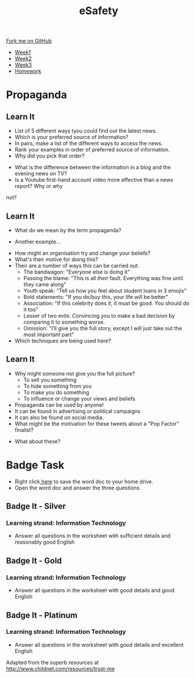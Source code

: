 #+STARTUP:indent
#+HTML_HEAD: <link rel="stylesheet" type="text/css" href="css/styles.css"/>
#+HTML_HEAD_EXTRA: <link href='http://fonts.googleapis.com/css?family=Ubuntu+Mono|Ubuntu' rel='stylesheet' type='text/css'>
#+HTML_HEAD_EXTRA: <script src="http://ajax.googleapis.com/ajax/libs/jquery/1.9.1/jquery.min.js" type="text/javascript"></script>
#+HTML_HEAD_EXTRA: <script src="js/navbar.js" type="text/javascript"></script>
#+OPTIONS: f:nil author:nil num:1 creator:nil timestamp:nil toc:nil html-style:nil

#+TITLE: eSafety
#+AUTHOR: Stephen Brown

#+BEGIN_HTML
  <div class="github-fork-ribbon-wrapper left">
    <div class="github-fork-ribbon">
      <a href="https://github.com/digixc/Y9-CS-eSafety">Fork me on GitHub</a>
    </div>
  </div>
<div id="stickyribbon">
    <ul>
      <li><a href="1_Lesson.html">Week1</a></li>
      <li><a href="2_Lesson.html">Week2</a></li>
      <li><a href="3_Lesson.html">Week3</a></li>
      <li><a href="homework.html">Homework</a></li>
    </ul>
  </div>
#+END_HTML
* COMMENT Use as a template
:PROPERTIES:
:HTML_CONTAINER_CLASS: activity
:END:
** Learn It
:PROPERTIES:
:HTML_CONTAINER_CLASS: learn
:END:

** Research It
:PROPERTIES:
:HTML_CONTAINER_CLASS: research
:END:

** Design It
:PROPERTIES:
:HTML_CONTAINER_CLASS: design
:END:

** Build It
:PROPERTIES:
:HTML_CONTAINER_CLASS: build
:END:

** Test It
:PROPERTIES:
:HTML_CONTAINER_CLASS: test
:END:

** Run It
:PROPERTIES:
:HTML_CONTAINER_CLASS: run
:END:

** Document It
:PROPERTIES:
:HTML_CONTAINER_CLASS: document
:END:

** Code It
:PROPERTIES:
:HTML_CONTAINER_CLASS: code
:END:

** Program It
:PROPERTIES:
:HTML_CONTAINER_CLASS: program
:END:

** Try It
:PROPERTIES:
:HTML_CONTAINER_CLASS: try
:END:

** Badge It
:PROPERTIES:
:HTML_CONTAINER_CLASS: badge
:END:

** Save It
:PROPERTIES:
:HTML_CONTAINER_CLASS: save
:END:

* Propaganda
:PROPERTIES:
:HTML_CONTAINER_CLASS: activity
:END:
** Learn It
:PROPERTIES:
:HTML_CONTAINER_CLASS: research
:END:
- List of 5 different ways tyou could find out the latest news.
- Which is your preferred source of information?
- In pairs, make a list of the different ways to access the news.
- Rank your examples in order of preferred source of information. 
- Why did you pick that order?


- What is the difference between the information in a blog and the evening news on TV?
- Is a Youtube first-hand account video more effective than a news report? Why or why
not?
** Learn It
:PROPERTIES:
:HTML_CONTAINER_CLASS: research
:END:
- What do we mean by the term propaganda?
[[./img/prop1.png]]
- Another example...
[[./img/prop2.png]]
- How might an organisation try and change your beliefs?
- What's their motive for doing this?
- Their are a number of ways this can be carried out:
  - The bandwagon: "Everyone else is doing it"
  - Passing the blame: "This is all /their/ fault. Everything was fine until /they/ came along"
  - Youth speak: "Tell us how you feel about student loans in 3 emojis"
  - Bold statements: "If you do/buy this, your life will be better"
  - Association: "If this celebrity does it, it must be good. You should do it too"
  - Lesser of two evils: Convincing you to make a bad decision by comparing it to something worse. 
  - Omission: "I’ll give you the full story, except I will just take out the most important part"
- Which techniques are being used here?
[[./img/assoc.png]]
[[./img/omit.png]]
[[./img/youth.png]]
[[./img/band.png]]
** Learn It
:PROPERTIES:
:HTML_CONTAINER_CLASS: research
:END:
- Why might someone not give you the full picture?
  - To sell you something 
  - To hide something from you
  - To make you do something
  - To influence or change your views and beliefs

- Propaganda can be used by anyone! 
- It can be found in advertising or political campaigns
- It can also be found on social media.
- What might be the motivation for these tweets about a "Pop Factor" finalist?
[[./img/pop1.png]]
[[./img/pop2.png]]
[[./img/pop3.png]]
- What about these?
[[./img/pop4.png]]
[[./img/pop5.png]]

* Badge Task
:PROPERTIES:
:HTML_CONTAINER_CLASS: activity
:END:
- Right click[[./doc/Y9e-safety-week3.docx][ here]] to save the word doc to your home drive.
- Open the word doc and answer the three questions.
** Badge It - Silver
:PROPERTIES:
:HTML_CONTAINER_CLASS: silver
:END:
*** Learning strand: Information Technology
- Answer all questions in the worksheet with sufficient details and reasonably good English

** Badge It - Gold
:PROPERTIES:
:HTML_CONTAINER_CLASS: gold
:END:
*** Learning strand: Information Technology
- Answer all questions in the worksheet with good details and good English

** Badge It - Platinum
:PROPERTIES:
:HTML_CONTAINER_CLASS: platinum
:END:
*** Learning strand: Information Technology
- Answer all questions in the worksheet with good details and excellent English


 Adapted from the superb resources at http://www.childnet.com/resources/trust-me
